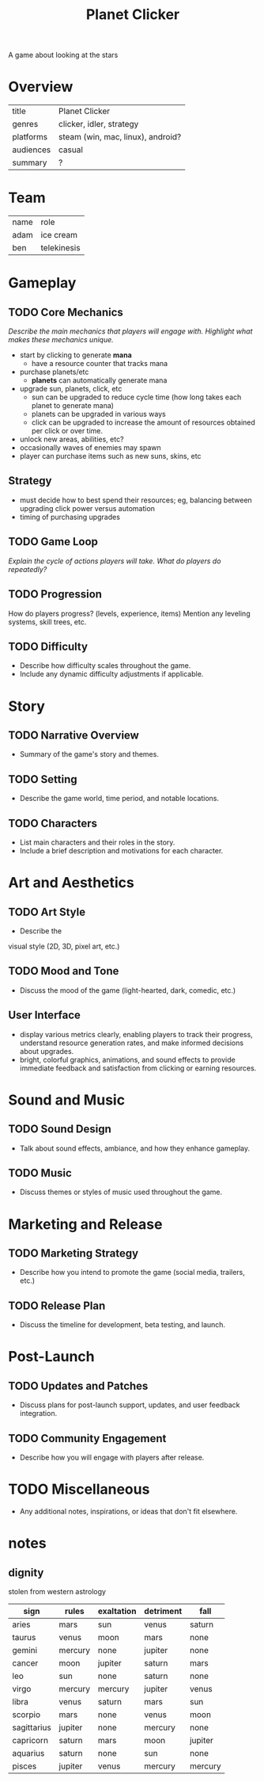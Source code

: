#+title: Planet Clicker
A game about looking at the stars

* Overview
| title     | Planet Clicker                    |
| genres    | clicker, idler, strategy          |
| platforms | steam (win, mac, linux), android? |
| audiences | casual                            |
| summary   | ?                                 |
* Team
| name | role        |
| adam | ice cream   |
| ben  | telekinesis |
* Gameplay
** TODO Core Mechanics
/Describe the main mechanics that players will engage with./
/Highlight what makes these mechanics unique./

+ start by clicking to generate *mana*
  + have a resource counter that tracks mana
+ purchase planets/etc
  + *planets* can automatically generate mana
+ upgrade sun, planets, click, etc
  + sun can be upgraded to reduce cycle time (how long takes each planet to generate mana)
  + planets can be upgraded in various ways
  + click can be upgraded to increase the amount of resources obtained per click or over time.
+ unlock new areas, abilities, etc?
+ occasionally waves of enemies may spawn
+ player can purchase items such as new suns, skins, etc
** Strategy
+ must decide how to best spend their resources; eg, balancing between upgrading click power versus automation
+ timing of purchasing upgrades
** TODO Game Loop
/Explain the cycle of actions players will take./
/What do players do repeatedly?/
** TODO Progression
How do players progress? (levels, experience, items)
Mention any leveling systems, skill trees, etc.
** TODO Difficulty
+ Describe how difficulty scales throughout the game.
+ Include any dynamic difficulty adjustments if applicable.
* Story
** TODO Narrative Overview
+ Summary of the game's story and themes.
** TODO Setting
+ Describe the game world, time period, and notable locations.
** TODO Characters
+ List main characters and their roles in the story.
+ Include a brief description and motivations for each character.
* Art and Aesthetics
** TODO Art Style
+ Describe the
visual style (2D, 3D, pixel art, etc.)
** TODO Mood and Tone
+ Discuss the mood of the game (light-hearted, dark, comedic, etc.)
** User Interface
- display various metrics clearly, enabling players to track their progress, understand resource generation rates, and make informed decisions about upgrades.
- bright, colorful graphics, animations, and sound effects to provide immediate feedback and satisfaction from clicking or earning resources.

* Sound and Music
** TODO Sound Design
+ Talk about sound effects, ambiance, and how they enhance gameplay.
** TODO Music
+ Discuss themes or styles of music used throughout the game.
* Marketing and Release
** TODO Marketing Strategy
+ Describe how you intend to promote the game (social media, trailers, etc.)
** TODO Release Plan
+ Discuss the timeline for development, beta testing, and launch.
* Post-Launch
** TODO Updates and Patches
+ Discuss plans for post-launch support, updates, and user feedback integration.
** TODO Community Engagement
+ Describe how you will engage with players after release.
* TODO Miscellaneous
+ Any additional notes, inspirations, or ideas that don't fit elsewhere.
* notes
** dignity
stolen from western astrology
| sign        | rules   | exaltation | detriment | fall    |
|-------------+---------+------------+-----------+---------|
| aries       | mars    | sun        | venus     | saturn  |
| taurus      | venus   | moon       | mars      | none    |
| gemini      | mercury | none       | jupiter   | none    |
| cancer      | moon    | jupiter    | saturn    | mars    |
| leo         | sun     | none       | saturn    | none    |
| virgo       | mercury | mercury    | jupiter   | venus   |
| libra       | venus   | saturn     | mars      | sun     |
| scorpio     | mars    | none       | venus     | moon    |
| sagittarius | jupiter | none       | mercury   | none    |
| capricorn   | saturn  | mars       | moon      | jupiter |
| aquarius    | saturn  | none       | sun       | none    |
| pisces      | jupiter | venus      | mercury   | mercury |
